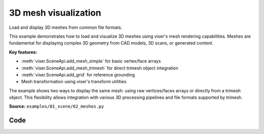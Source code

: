 3D mesh visualization
=====================

Load and display 3D meshes from common file formats.

This example demonstrates how to load and visualize 3D meshes using viser's mesh rendering capabilities. Meshes are fundamental for displaying complex 3D geometry from CAD models, 3D scans, or generated content.

**Key features:**

* :meth:`viser.SceneApi.add_mesh_simple` for basic vertex/face arrays
* :meth:`viser.SceneApi.add_mesh_trimesh` for direct trimesh object integration
* :meth:`viser.SceneApi.add_grid` for reference grounding
* Mesh transformation using viser's transform utilities

The example shows two ways to display the same mesh: using raw vertices/faces arrays or directly from a trimesh object. This flexibility allows integration with various 3D processing pipelines and file formats supported by trimesh.

**Source:** ``examples/01_scene/02_meshes.py``

.. figure:: ../../_static/examples/01_scene_02_meshes.png
   :width: 100%
   :alt: 3D mesh visualization

Code
----

.. code-block:: python
   :linenos:

   import time
   from pathlib import Path
   
   import numpy as np
   import trimesh
   
   import viser
   import viser.transforms as tf
   
   mesh = trimesh.load_mesh(str(Path(__file__).parent / "../assets/dragon.obj"))
   assert isinstance(mesh, trimesh.Trimesh)
   mesh.apply_scale(0.05)
   
   vertices = mesh.vertices
   faces = mesh.faces
   print(f"Loaded mesh with {vertices.shape} vertices, {faces.shape} faces")
   
   server = viser.ViserServer()
   server.scene.add_mesh_simple(
       name="/simple",
       vertices=vertices,
       faces=faces,
       wxyz=tf.SO3.from_x_radians(np.pi / 2).wxyz,
       position=(0.0, 0.0, 0.0),
   )
   server.scene.add_mesh_trimesh(
       name="/trimesh",
       mesh=mesh,
       wxyz=tf.SO3.from_x_radians(np.pi / 2).wxyz,
       position=(0.0, 5.0, 0.0),
   )
   grid = server.scene.add_grid(
       "grid",
       width=20.0,
       height=20.0,
       position=np.array([0.0, 0.0, -2.0]),
   )
   
   while True:
       time.sleep(10.0)
   
